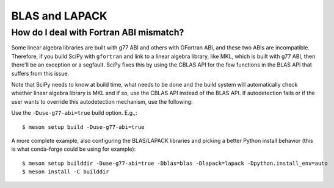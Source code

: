 .. _building-blas-and-lapack:

===============
BLAS and LAPACK
===============

How do I deal with Fortran ABI mismatch?
========================================

Some linear algebra libraries are built with g77 ABI and others with
GFortran ABI, and these two ABIs are incompatible. Therefore, if you
build SciPy with ``gfortran`` and link to a linear algebra library, like
MKL, which is built with g77 ABI, then there'll be an exception or a
segfault. SciPy fixes this by using the CBLAS API for the few
functions in the BLAS API that suffers from this issue.

Note that SciPy needs to know at build time, what needs to be done and
the build system will automatically check whether linear algebra
library is MKL and if so, use the CBLAS API instead of the BLAS API.
If autodetection fails or if the user wants to override this
autodetection mechanism, use the following:

Use the ``-Duse-g77-abi=true`` build option. E.g.,::

    $ meson setup build -Duse-g77-abi=true

A more complete example, also configuring the BLAS/LAPACK libraries and picking
a better Python install behavior (this is what conda-forge could be using for
example)::

    $ meson setup builddir -Duse-g77-abi=true -Dblas=blas -Dlapack=lapack -Dpython.install_env=auto
    $ meson install -C builddir

